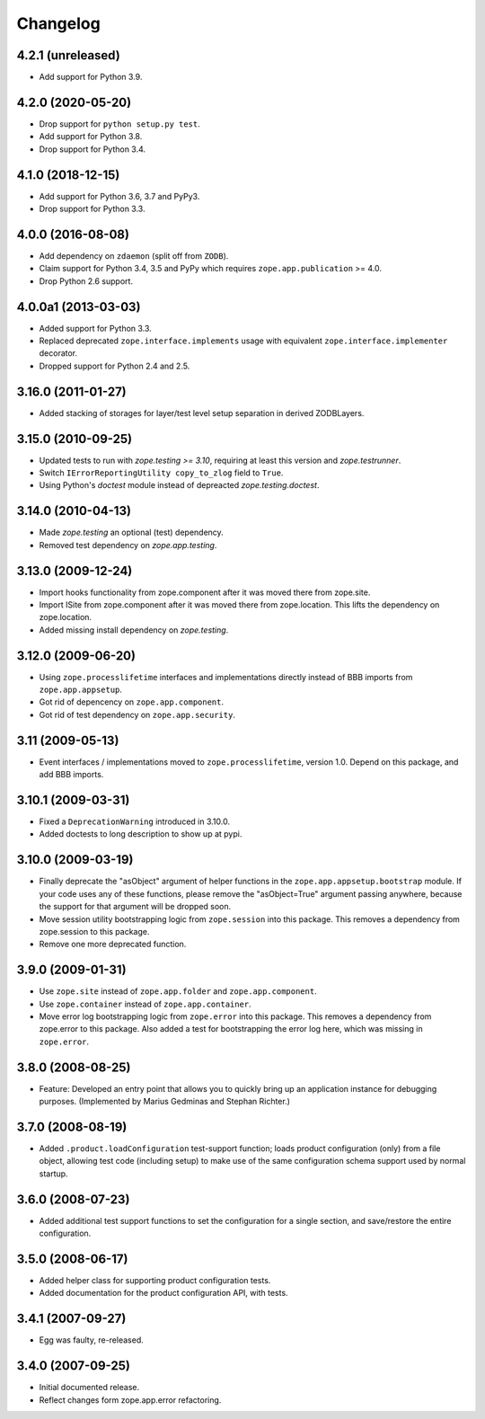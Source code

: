 Changelog
=========

4.2.1 (unreleased)
------------------

- Add support for Python 3.9.


4.2.0 (2020-05-20)
------------------

- Drop support for ``python setup.py test``.

- Add support for Python 3.8.

- Drop support for Python 3.4.


4.1.0 (2018-12-15)
------------------

- Add support for Python 3.6, 3.7 and PyPy3.

- Drop support for Python 3.3.


4.0.0 (2016-08-08)
------------------

- Add dependency on ``zdaemon`` (split off from ``ZODB``).

- Claim support for Python 3.4, 3.5 and PyPy which requires
  ``zope.app.publication`` >= 4.0.

- Drop Python 2.6 support.

4.0.0a1 (2013-03-03)
--------------------

- Added support for Python 3.3.

- Replaced deprecated ``zope.interface.implements`` usage with equivalent
  ``zope.interface.implementer`` decorator.

- Dropped support for Python 2.4 and 2.5.


3.16.0 (2011-01-27)
-------------------

- Added stacking of storages for layer/test level setup separation in derived
  ZODBLayers.


3.15.0 (2010-09-25)
-------------------

- Updated tests to run with `zope.testing >= 3.10`, requiring at least this
  version and `zope.testrunner`.

- Switch ``IErrorReportingUtility copy_to_zlog`` field to ``True``.

- Using Python's `doctest` module instead of depreacted
  `zope.testing.doctest`.


3.14.0 (2010-04-13)
-------------------

- Made `zope.testing` an optional (test) dependency.

- Removed test dependency on `zope.app.testing`.


3.13.0 (2009-12-24)
-------------------

- Import hooks functionality from zope.component after it was moved there from
  zope.site.

- Import ISite from zope.component after it was moved there from
  zope.location. This lifts the dependency on zope.location.

- Added missing install dependency on `zope.testing`.


3.12.0 (2009-06-20)
-------------------

- Using ``zope.processlifetime`` interfaces and implementations
  directly instead of BBB imports from ``zope.app.appsetup``.

- Got rid of depencency on ``zope.app.component``.

- Got rid of test dependency on ``zope.app.security``.


3.11 (2009-05-13)
-----------------

- Event interfaces / implementations moved to ``zope.processlifetime``,
  version 1.0.  Depend on this package, and add BBB imports.


3.10.1 (2009-03-31)
-------------------

- Fixed a ``DeprecationWarning`` introduced in 3.10.0.

- Added doctests to long description to show up at pypi.


3.10.0 (2009-03-19)
-------------------

- Finally deprecate the "asObject" argument of helper functions in the
  ``zope.app.appsetup.bootstrap`` module. If your code uses any of these
  functions, please remove the "asObject=True" argument passing anywhere,
  because the support for that argument will be dropped soon.

- Move session utility bootstrapping logic from ``zope.session`` into this
  package. This removes a dependency from zope.session to this package.

- Remove one more deprecated function.


3.9.0 (2009-01-31)
------------------

- Use ``zope.site`` instead of ``zope.app.folder`` and
  ``zope.app.component``.

- Use ``zope.container`` instead of ``zope.app.container``.

- Move error log bootstrapping logic from ``zope.error`` into this
  package.  This removes a dependency from zope.error to this
  package. Also added a test for bootstrapping the error log here,
  which was missing in ``zope.error``.


3.8.0 (2008-08-25)
------------------

- Feature: Developed an entry point that allows you to quickly bring up an
  application instance for debugging purposes. (Implemented by Marius Gedminas
  and Stephan Richter.)


3.7.0 (2008-08-19)
------------------

- Added ``.product.loadConfiguration`` test-support function; loads product
  configuration (only) from a file object, allowing test code (including
  setup) to make use of the same configuration schema support used by normal
  startup.


3.6.0 (2008-07-23)
------------------

- Added additional test support functions to set the configuration for a
  single section, and save/restore the entire configuration.


3.5.0 (2008-06-17)
------------------

- Added helper class for supporting product configuration tests.

- Added documentation for the product configuration API, with tests.


3.4.1 (2007-09-27)
------------------

- Egg was faulty, re-released.


3.4.0 (2007-09-25)
------------------

- Initial documented release.

- Reflect changes form zope.app.error refactoring.
